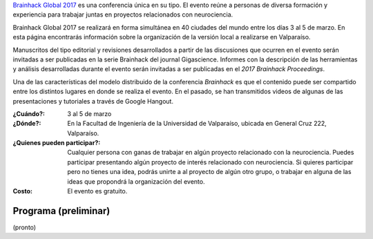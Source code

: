 .. title: Brainhack Global 2017
.. slug: brainhack_global_2017
.. date: 1970-01-01 00:00:00 UTC
.. tags:
.. link:
.. description: Hackeando Salud: Mejorando la salud 1 bit a la vez


`Brainhack Global 2017 <http://events.brainhack.org/global2017>`_ es una conferencia única en su tipo. El evento reúne a personas de diversa formación y experiencia para trabajar juntas en proyectos relacionados con neurociencia. 

Brainhack Global 2017 se realizará en forma simultánea en 40 ciudades del mundo entre los días 3 al 5 de marzo. En esta página encontrarás información sobre la organización de la versión local a realizarse en Valparaíso.

Manuscritos del tipo editorial y revisiones desarrollados a partir de las discusiones que ocurren en el evento serán invitadas a ser publicadas en la serie Brainhack del journal Gigascience. Informes con la descripción de las herramientas y análisis desarrolladas durante el evento serán invitadas a ser publicadas en el *2017 Brainhack Proceedings*.

Una de las características del modelo distribuido de la conferencia *Brainhack* es que el contenido puede ser compartido entre los distintos lugares en donde se realiza el evento. En el pasado, se han transmitidos videos de algunas de las presentaciones y tutoriales a través de Google Hangout.

:¿Cuándo?:
    3 al 5 de marzo

:¿Dónde?:
    En la Facultad de Ingeniería de la Universidad de Valparaíso, ubicada en General Cruz 222, Valparaíso.

:¿Quienes pueden participar?:
    Cualquier persona con ganas de trabajar en algún proyecto relacionado con la neurociencia. Puedes participar presentando algún proyecto de interés relacionado con neurociencia. Si quieres participar pero no tienes una idea, podrás unirte a al proyecto de algún otro grupo, o trabajar en alguna de las ideas que propondrá la organización del evento.

:Costo:
    El evento es gratuito.



.. raw:: html
	 
	 <embed>
	 <div class="text-center"> 
	 <a class="btn btn-primary btn-lg get-started" href="https://goo.gl/forms/z9L6hPEf5Zpemmxo2" role="button">Inscríbete acá!</a>
	 </div>
	 </embed>



Programa (preliminar)
---------------------


(pronto)
